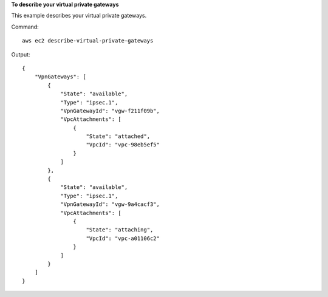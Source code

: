 **To describe your virtual private gateways**

This example describes your virtual private gateways.

Command::

  aws ec2 describe-virtual-private-gateways

Output::

  {
      "VpnGateways": [
          {
              "State": "available",
              "Type": "ipsec.1",
              "VpnGatewayId": "vgw-f211f09b",
              "VpcAttachments": [
                  {
                      "State": "attached",
                      "VpcId": "vpc-98eb5ef5"
                  }
              ]
          },
          {
              "State": "available",
              "Type": "ipsec.1",
              "VpnGatewayId": "vgw-9a4cacf3",
              "VpcAttachments": [
                  {
                      "State": "attaching",
                      "VpcId": "vpc-a01106c2"
                  }
              ]
          }
      ]  
  }
